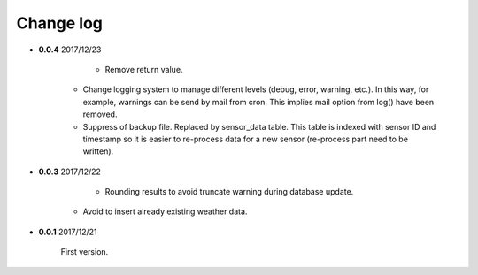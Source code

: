 Change log
----------

- **0.0.4** 2017/12/23

	- Remove return value.
    - Change logging system to manage different levels (debug, error, warning,
      etc.). In this way, for example, warnings can be send by mail from cron.
      This implies mail option from log() have been removed.
    - Suppress of backup file. Replaced by sensor_data table.
      This table is indexed with sensor ID and timestamp so it is easier to
      re-process data for a new sensor (re-process part need to be written).

- **0.0.3** 2017/12/22

	- Rounding results to avoid truncate warning during database update.
    - Avoid to insert already existing weather data.

- **0.0.1** 2017/12/21

	First version.

